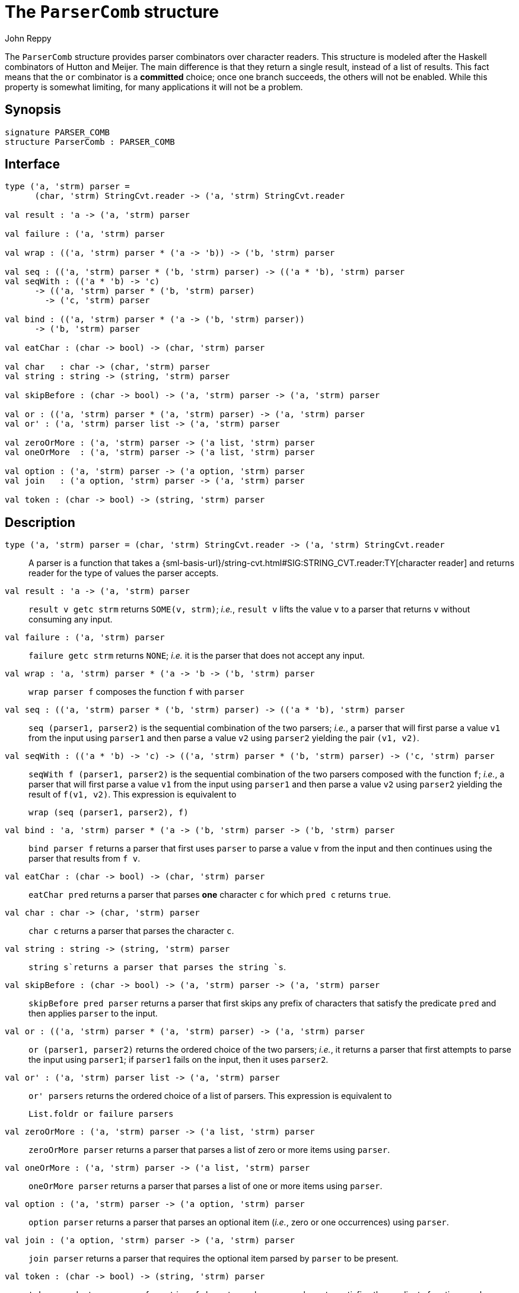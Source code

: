 = The `ParserComb` structure
:Author: John Reppy
:Date: {release-date}
:stem: latexmath
:source-highlighter: pygments
:VERSION: {smlnj-version}

The `ParserComb` structure provides parser combinators over
character readers. This structure is modeled after the Haskell
combinators of Hutton and Meijer. The main difference is that
they return a single result, instead of a list of results.
This fact means that the `or` combinator is a *committed* choice;
once one branch succeeds, the others will not be enabled.  While
this property is somewhat limiting, for many applications it
will not be a problem.

== Synopsis

[source,sml]
------------
signature PARSER_COMB
structure ParserComb : PARSER_COMB
------------

== Interface

[source,sml]
------------
type ('a, 'strm) parser =
      (char, 'strm) StringCvt.reader -> ('a, 'strm) StringCvt.reader

val result : 'a -> ('a, 'strm) parser

val failure : ('a, 'strm) parser

val wrap : (('a, 'strm) parser * ('a -> 'b)) -> ('b, 'strm) parser

val seq : (('a, 'strm) parser * ('b, 'strm) parser) -> (('a * 'b), 'strm) parser
val seqWith : (('a * 'b) -> 'c)
      -> (('a, 'strm) parser * ('b, 'strm) parser)
	-> ('c, 'strm) parser

val bind : (('a, 'strm) parser * ('a -> ('b, 'strm) parser))
      -> ('b, 'strm) parser

val eatChar : (char -> bool) -> (char, 'strm) parser

val char   : char -> (char, 'strm) parser
val string : string -> (string, 'strm) parser

val skipBefore : (char -> bool) -> ('a, 'strm) parser -> ('a, 'strm) parser

val or : (('a, 'strm) parser * ('a, 'strm) parser) -> ('a, 'strm) parser
val or' : ('a, 'strm) parser list -> ('a, 'strm) parser

val zeroOrMore : ('a, 'strm) parser -> ('a list, 'strm) parser
val oneOrMore  : ('a, 'strm) parser -> ('a list, 'strm) parser

val option : ('a, 'strm) parser -> ('a option, 'strm) parser
val join   : ('a option, 'strm) parser -> ('a, 'strm) parser

val token : (char -> bool) -> (string, 'strm) parser
------------

== Description

[[type:parser]]
`[.kw]#type# ('a, 'strm) parser = (char, 'strm) StringCvt.reader \-> ('a, 'strm) StringCvt.reader`::
  A parser is a function that takes a
  {sml-basis-url}/string-cvt.html#SIG:STRING_CVT.reader:TY[character reader]
  and returns reader for the type of values the parser accepts.

`[.kw]#val# result : 'a \-> ('a, 'strm) parser`::
  `result v getc strm` returns `SOME(v, strm)`; _i.e._, `result v`
  lifts the value `v` to a parser that returns `v` without consuming
  any input.

`[.kw]#val# failure : ('a, 'strm) parser`::
  `failure getc strm` returns `NONE`; _i.e._ it is the parser that
  does not accept any input.

`[.kw]#val# wrap : (('a, 'strm) parser * ('a \-> 'b)) \-> ('b, 'strm) parser`::
  `wrap parser f` composes the function `f` with `parser`

`[.kw]#val# seq : (('a, 'strm) parser * ('b, 'strm) parser) \-> (('a * 'b), 'strm) parser`::
  `seq (parser1, parser2)` is the sequential combination of the
  two parsers; _i.e._, a parser that will first parse a value `v1`
  from the input using `parser1` and then parse a value `v2` using `parser2`
  yielding the pair `(v1, v2)`.

`[.kw]#val# seqWith : (('a * 'b) \-> 'c) \-> (('a, 'strm) parser * ('b, 'strm) parser) \-> ('c, 'strm) parser`::
  `seqWith f (parser1, parser2)` is the sequential combination of the two parsers composed
  with the function `f`;  _i.e._, a parser that will first parse a value `v1`
  from the input using `parser1` and then parse a value `v2` using `parser2`
  yielding the result of `f(v1, v2)`.  This expression is equivalent to
+
[source,sml]
------------
wrap (seq (parser1, parser2), f)
------------

`[.kw]#val# bind : (('a, 'strm) parser * ('a \-> ('b, 'strm) parser)) \-> ('b, 'strm) parser`::
 `bind parser f` returns a parser that first uses `parser` to parse a value `v`
 from the input and then continues using the parser that results from `f v`.

`[.kw]#val# eatChar : (char \-> bool) \-> (char, 'strm) parser`::
  `eatChar pred` returns a parser that parses *one* character `c` for which
  `pred c` returns `true`.

`[.kw]#val# char : char \-> (char, 'strm) parser`::
  `char c` returns a parser that parses the character `c`.

`[.kw]#val# string : string \-> (string, 'strm) parser`::
  `string s`returns a parser that parses the string `s`.

`[.kw]#val# skipBefore : (char \-> bool) \-> ('a, 'strm) parser \-> ('a, 'strm) parser`::
  `skipBefore pred parser` returns a parser that first skips any prefix of characters
  that satisfy the predicate `pred` and then applies `parser` to the input.

`[.kw]#val# or : (('a, 'strm) parser * ('a, 'strm) parser) \-> ('a, 'strm) parser`::
  `or (parser1, parser2)` returns the ordered choice of the two parsers; _i.e._,
  it returns a parser that first attempts to parse the input using `parser1`; if
  `parser1` fails on the input, then it uses `parser2`.

`[.kw]#val# or' : ('a, 'strm) parser list \-> ('a, 'strm) parser`::
  `or' parsers` returns the ordered choice of a list of parsers.  This
  expression is equivalent to
+
[source,sml]
------------
List.foldr or failure parsers
------------

`[.kw]#val# zeroOrMore : ('a, 'strm) parser \-> ('a list, 'strm) parser`::
  `zeroOrMore parser` returns a parser that parses a list of zero or more
  items using `parser`.

`[.kw]#val# oneOrMore : ('a, 'strm) parser \-> ('a list, 'strm) parser`::
  `oneOrMore parser` returns a parser that parses a list of one or more
  items using `parser`.

`[.kw]#val# option : ('a, 'strm) parser \-> ('a option, 'strm) parser`::
  `option parser` returns a parser that parses an optional item
  (_i.e._, zero or one occurrences) using `parser`.

`[.kw]#val# join : ('a option, 'strm) parser \-> ('a, 'strm) parser`::
  `join parser` returns a parser that requires the optional item parsed
  by `parser` to be present.

`[.kw]#val# token : (char \-> bool) \-> (string, 'strm) parser`::
  `token pred` returns a parser for a string of characters, where every
  character satisfies the predicate function `pred`.

== Examples

As noted above, the xref:#type:parser[`parser`] type and combinators are
designed around the
{sml-basis-url}/string-cvt.html#SIG:STRING_CVT.reader:TY[StringCvt.reader]
representation of input streams.
Thus, the `scan` functions defined in the {basis-lib-url}/index.html[*Basis Library*]
are compatible with the `parser` type defined here.  For example,

[source,sml]
------------
val boolParser : (bool, 'strm) parser = Bool.scan
val intParser  : (int, 'strm) parser = Int.scan StringCvt.DEC
------------

Let us define the abstract syntax of a small expression language with
addition, numbers, and let-bound variables.

[source,sml]
------------
datatype exp
  = VAR of string
  | NUM of int
  | ADD of exp * exp
  | LET of string * exp * exp
------------

We can use parser combinators to implement a simple parser
for this language as follows.

We start by defining a few utility definitions:

[source,sml]
------------
structure P = ParserComb

val +> = P.seq
infixr 3 +>

fun skipWS getc = P.skipBefore Char.isSpace getc
------------

We can then define parsers for the atomic expressions
(numbers and variables):

[source,sml]
------------
fun numParser getc = P.wrap (Int.scan StringCvt.DEC, NUM) getc
fun idParser getc = P.seqWith
      (fn (a, SOME b) => a ^ b | (a, NONE) => a)
      (P.wrap (P.eatChar Char.isAlpha, str),
       P.option (P.token Char.isAlphaNum))
      getc
fun varParser getc = P.wrap(idParser, VAR) getc
------------

We need the separate `idParser` to parse let-bound identifiers.

We then define three, mutually-recursive, functions to parse
expressions.

[source,sml]
------------
fun letParser getc = P.wrap (
      P.string "let" +> skipWS(idParser) +> skipWS(P.char #"=") +> expParser
      +> skipWS(P.string "in") +> expParser,
      fn (_, (x, (_, (e1, (_, e2))))) => LET(x, e1, e2)) getc
and expParser getc = P.wrap (
      skipWS (P.seq (
	P.or' [letParser, numParser, varParser],
	addParser)),
      fn (e, es) => List.foldl (fn (a, b) => ADD(b, a)) e es) getc
and addParser getc =
      P.zeroOrMore (skipWS (P.wrap (P.char #"+" +> expParser, #2))) getc
------------

Note that the `letParser` must appear before the `varParser` in the
list of parsers combined by ``or'`` to avoid treating the string `"let"`
as a variable. Another detail is that we use
{sml-basis-url}/list.html#SIG:LIST.foldl:VAL[`List.foldl`] with a
function that swaps the order of its arguments in order
that addition is left associative.

If we evaluate the expression

[source,sml]
------------
StringCvt.scanString expParser " let x = 1+2 in x + x ";
------------

we get the expected result

[source,sml]
------------
SOME (LET ("x", ADD (NUM 1, NUM 2), ADD (VAR "x", VAR "x")))
------------


== See Also

https://smlnj.org/doc/ml-lpt/manual.pdf[__SML/NJ Language Processing Tools: User Guide__],
https://smlnj.org/doc/ML-Yacc/index.html[__ML-Yacc User's Manual__],
xref:smlnj-lib.adoc[__The Util Library__]
